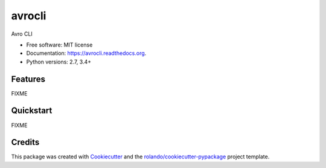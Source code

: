 =======
avrocli
=======

.. image:: https://img.shields.io/pypi/v/avrocli.svg
        :target: https://pypi.python.org/pypi/avrocli

.. image:: https://img.shields.io/pypi/pyversions/avrocli.svg
        :target: https://pypi.python.org/pypi/avrocli

.. image:: https://readthedocs.org/projects/avrocli/badge/?version=latest
        :target: https://readthedocs.org/projects/avrocli/?badge=latest
        :alt: Documentation Status

.. image:: https://img.shields.io/travis/rolando/avrocli.svg
        :target: https://travis-ci.org/rolando/avrocli

.. image:: https://codecov.io/github/rolando/avrocli/coverage.svg?branch=master
    :alt: Coverage Status
    :target: https://codecov.io/github/rolando/avrocli

.. image:: https://landscape.io/github/rolando/avrocli/master/landscape.svg?style=flat
    :target: https://landscape.io/github/rolando/avrocli/master
    :alt: Code Quality Status

.. image:: https://requires.io/github/rolando/avrocli/requirements.svg?branch=master
    :alt: Requirements Status
    :target: https://requires.io/github/rolando/avrocli/requirements/?branch=master

Avro CLI

* Free software: MIT license
* Documentation: https://avrocli.readthedocs.org.
* Python versions: 2.7, 3.4+

Features
--------

FIXME

Quickstart
----------

FIXME

Credits
-------

This package was created with Cookiecutter_ and the `rolando/cookiecutter-pypackage`_ project template.

.. _Cookiecutter: https://github.com/audreyr/cookiecutter
.. _`rolando/cookiecutter-pypackage`: https://github.com/rolando/cookiecutter-pypackage
